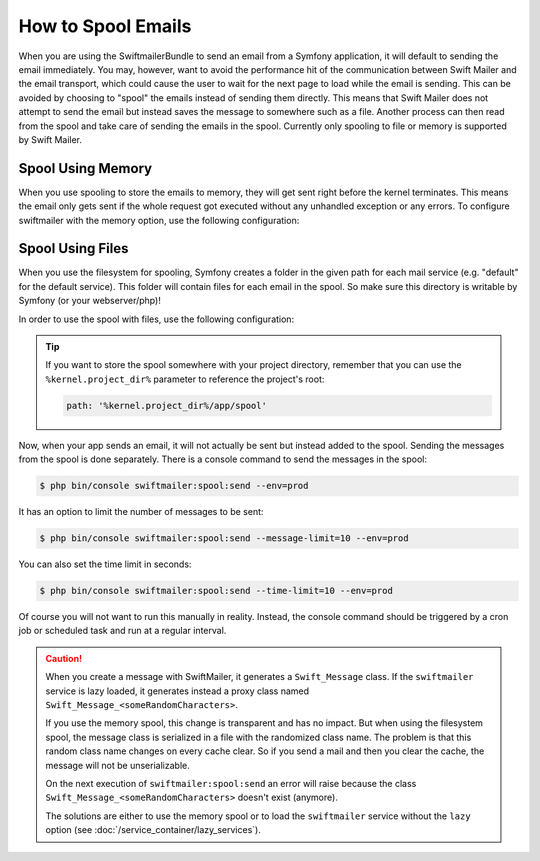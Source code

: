 .. index::
   single: Emails; Spooling

How to Spool Emails
===================

When you are using the SwiftmailerBundle to send an email from a Symfony
application, it will default to sending the email immediately. You may, however,
want to avoid the performance hit of the communication between Swift Mailer
and the email transport, which could cause the user to wait for the next
page to load while the email is sending. This can be avoided by choosing
to "spool" the emails instead of sending them directly. This means that Swift Mailer
does not attempt to send the email but instead saves the message to somewhere
such as a file. Another process can then read from the spool and take care
of sending the emails in the spool. Currently only spooling to file or memory is supported
by Swift Mailer.

Spool Using Memory
------------------

When you use spooling to store the emails to memory, they will get sent right
before the kernel terminates. This means the email only gets sent if the whole
request got executed without any unhandled exception or any errors. To configure
swiftmailer with the memory option, use the following configuration:

.. configuration-block::

    .. code-block:: yaml

        # app/config/config.yml
        swiftmailer:
            # ...
            spool: { type: memory }

    .. code-block:: xml

        <!-- app/config/config.xml -->
        <?xml version="1.0" encoding="UTF-8" ?>
        <container xmlns="http://symfony.com/schema/dic/services"
            xmlns:xsi="http://www.w3.org/2001/XMLSchema-instance"
            xmlns:swiftmailer="http://symfony.com/schema/dic/swiftmailer"
            xsi:schemaLocation="http://symfony.com/schema/dic/services https://symfony.com/schema/dic/services/services-1.0.xsd
                http://symfony.com/schema/dic/swiftmailer https://symfony.com/schema/dic/swiftmailer/swiftmailer-1.0.xsd">

            <swiftmailer:config>
                <swiftmailer:spool type="memory"/>
            </swiftmailer:config>
        </container>

    .. code-block:: php

        // app/config/config.php
        $container->loadFromExtension('swiftmailer', [
            // ...
            'spool' => ['type' => 'memory'],
        ]);

.. _spool-using-a-file:

Spool Using Files
------------------

When you use the filesystem for spooling, Symfony creates a folder in the given
path for each mail service (e.g. "default" for the default service). This folder
will contain files for each email in the spool. So make sure this directory is
writable by Symfony (or your webserver/php)!

In order to use the spool with files, use the following configuration:

.. configuration-block::

    .. code-block:: yaml

        # app/config/config.yml
        swiftmailer:
            # ...
            spool:
                type: file
                path: /path/to/spooldir

    .. code-block:: xml

        <!-- app/config/config.xml -->
        <?xml version="1.0" encoding="UTF-8" ?>
        <container xmlns="http://symfony.com/schema/dic/services"
            xmlns:xsi="http://www.w3.org/2001/XMLSchema-instance"
            xmlns:swiftmailer="http://symfony.com/schema/dic/swiftmailer"
            xsi:schemaLocation="http://symfony.com/schema/dic/services
                https://symfony.com/schema/dic/services/services-1.0.xsd
                http://symfony.com/schema/dic/swiftmailer https://symfony.com/schema/dic/swiftmailer/swiftmailer-1.0.xsd">

            <swiftmailer:config>
                <swiftmailer:spool
                    type="file"
                    path="/path/to/spooldir"
                />
            </swiftmailer:config>
        </container>

    .. code-block:: php

        // app/config/config.php
        $container->loadFromExtension('swiftmailer', [
            // ...

            'spool' => [
                'type' => 'file',
                'path' => '/path/to/spooldir',
            ],
        ]);

.. tip::

    If you want to store the spool somewhere with your project directory,
    remember that you can use the ``%kernel.project_dir%`` parameter to reference
    the project's root:

    .. code-block:: yaml

        path: '%kernel.project_dir%/app/spool'

Now, when your app sends an email, it will not actually be sent but instead
added to the spool. Sending the messages from the spool is done separately.
There is a console command to send the messages in the spool:

.. code-block:: terminal

    $ php bin/console swiftmailer:spool:send --env=prod

It has an option to limit the number of messages to be sent:

.. code-block:: terminal

    $ php bin/console swiftmailer:spool:send --message-limit=10 --env=prod

You can also set the time limit in seconds:

.. code-block:: terminal

    $ php bin/console swiftmailer:spool:send --time-limit=10 --env=prod

Of course you will not want to run this manually in reality. Instead, the
console command should be triggered by a cron job or scheduled task and run
at a regular interval.

.. caution::

    When you create a message with SwiftMailer, it generates a ``Swift_Message``
    class. If the ``swiftmailer`` service is lazy loaded, it generates instead a
    proxy class named ``Swift_Message_<someRandomCharacters>``.

    If you use the memory spool, this change is transparent and has no impact.
    But when using the filesystem spool, the message class is serialized in
    a file with the randomized class name. The problem is that this random
    class name changes on every cache clear. So if you send a mail and then you
    clear the cache, the message will not be unserializable.

    On the next execution of ``swiftmailer:spool:send`` an error will raise because
    the class ``Swift_Message_<someRandomCharacters>`` doesn't exist (anymore).

    The solutions are either to use the memory spool or to load the
    ``swiftmailer`` service without the ``lazy`` option (see :doc:`/service_container/lazy_services`).

.. ready: no
.. revision: 5218163d1c653de4599ac9eacf854f75c8eed8b8